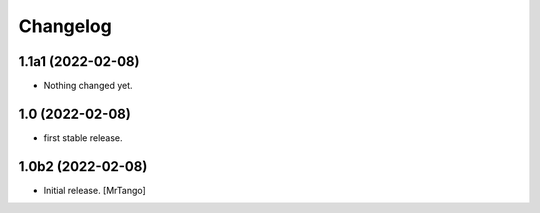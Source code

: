 Changelog
=========


1.1a1 (2022-02-08)
------------------

- Nothing changed yet.


1.0 (2022-02-08)
----------------

- first stable release.


1.0b2 (2022-02-08)
------------------

- Initial release.
  [MrTango]
